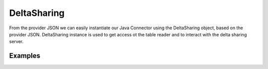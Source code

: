 ==================
DeltaSharing
==================

From the provider JSON we can easily instantiate our Java Connector using the DeltaSharing object, based on the provider JSON.
DeltaSharing instance is used to get access ot the table reader and to interact with the delta sharing server.

Examples
************

.. tabs::
   .. code-tab:: java

    import com.databricks.labs.delta.sharing.java.DeltaSharing;

    DeltaSharing sharing = DeltaSharing(
         providerJSON,
         "/dedicated/persisted/cache/location/"
      );


   .. code-tab:: scala

    import com.databricks.labs.delta.sharing.java.DeltaSharing

    val sharing = DeltaSharing(
         providerJSON,
         "/dedicated/persisted/cache/location/"
      )
